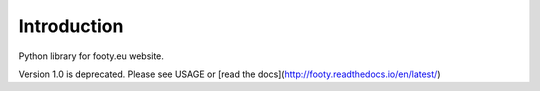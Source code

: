 Introduction
============

Python library for footy.eu website.

Version 1.0 is deprecated. Please see USAGE or [read the docs](http://footy.readthedocs.io/en/latest/)

